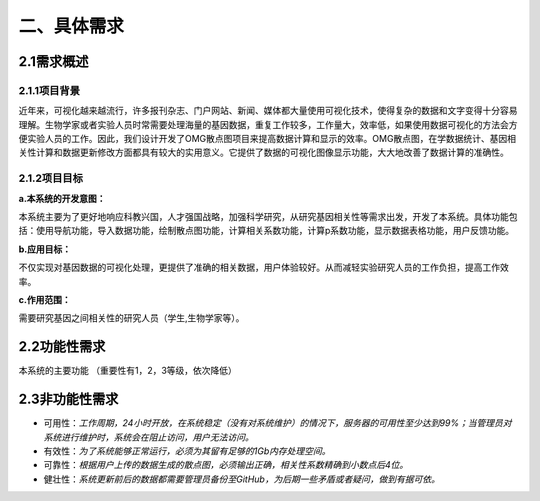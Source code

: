 ====================
二、具体需求
====================

2.1需求概述
==================

2.1.1项目背景
>>>>>>>>>>>>>>>>>

近年来，可视化越来越流行，许多报刊杂志、门户网站、新闻、媒体都大量使用可视化技术，使得复杂的数据和文字变得十分容易理解。生物学家或者实验人员时常需要处理海量的基因数据，重复工作较多，工作量大，效率低，如果使用数据可视化的方法会方便实验人员的工作。因此，我们设计开发了OMG散点图项目来提高数据计算和显示的效率。OMG散点图，在学数据统计、基因相关性计算和数据更新修改方面都具有较大的实用意义。它提供了数据的可视化图像显示功能，大大地改善了数据计算的准确性。


2.1.2项目目标
>>>>>>>>>>>>>>>>

**a.本系统的开发意图：**

本系统主要为了更好地响应科教兴国，人才强国战略，加强科学研究，从研究基因相关性等需求出发，开发了本系统。具体功能包括：使用导航功能，导入数据功能，绘制散点图功能，计算相关系数功能，计算p系数功能，显示数据表格功能，用户反馈功能。

**b.应用目标：**

不仅实现对基因数据的可视化处理，更提供了准确的相关数据，用户体验较好。从而减轻实验研究人员的工作负担，提高工作效率。

**c.作用范围：**

需要研究基因之间相关性的研究人员（学生,生物学家等）。

2.2功能性需求
==============

本系统的主要功能
（重要性有1，2，3等级，依次降低）

|example|

.. |example| image:: http://m.qpic.cn/psb?/V13TVzVU3hBV8n/Z.14LCuL43aEVgZADOml*E3VfeSt1qrt8lHrQXPZD*Y!/b/dMEAAAAAAAAA&bo=9ABaAQAAAAADF50!&rf=viewer_4&t=5

2.3非功能性需求
=================

- 可用性：*工作周期，24小时开放，在系统稳定（没有对系统维护）的情况下，服务器的可用性至少达到99%；当管理员对系统进行维护时，系统会在阻止访问，用户无法访问。*

- 有效性：*为了系统能够正常运行，必须为其留有足够的1Gb内存处理空间。*

- 可靠性：*根据用户上传的数据生成的散点图，必须输出正确，相关性系数精确到小数点后4位。*

- 健壮性：*系统更新前后的数据都需要管理员备份至GitHub，为后期一些矛盾或者疑问，做到有据可依。*

